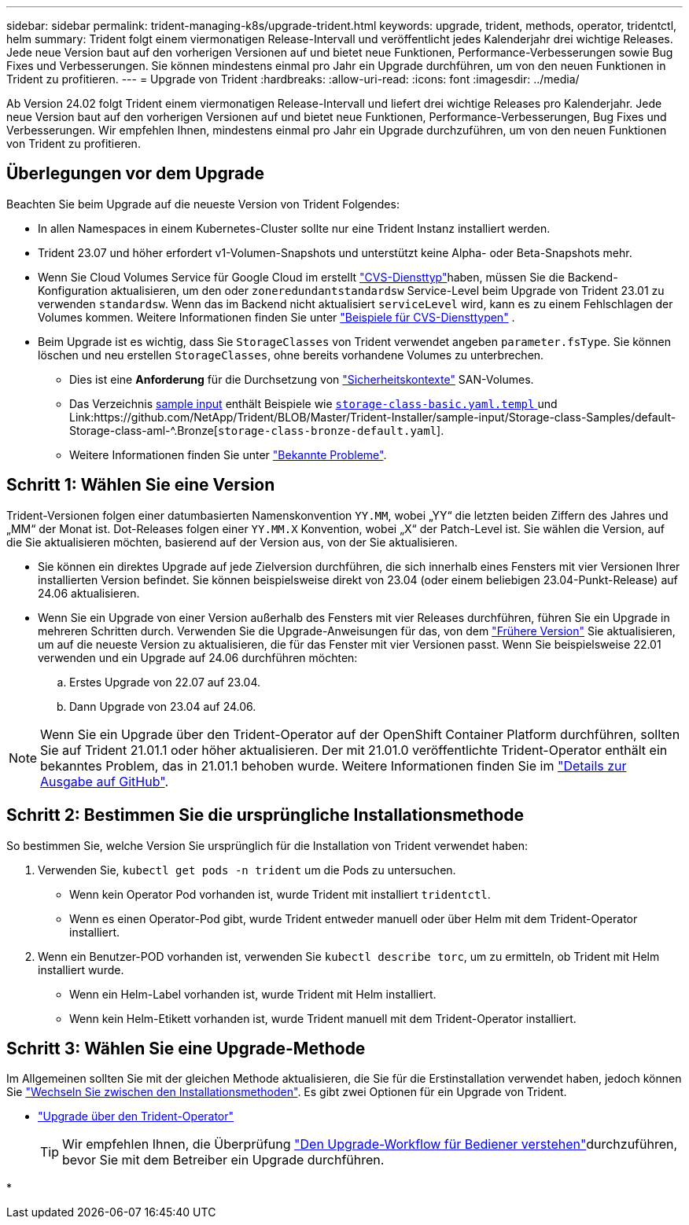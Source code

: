 ---
sidebar: sidebar 
permalink: trident-managing-k8s/upgrade-trident.html 
keywords: upgrade, trident, methods, operator, tridentctl, helm 
summary: Trident folgt einem viermonatigen Release-Intervall und veröffentlicht jedes Kalenderjahr drei wichtige Releases. Jede neue Version baut auf den vorherigen Versionen auf und bietet neue Funktionen, Performance-Verbesserungen sowie Bug Fixes und Verbesserungen. Sie können mindestens einmal pro Jahr ein Upgrade durchführen, um von den neuen Funktionen in Trident zu profitieren. 
---
= Upgrade von Trident
:hardbreaks:
:allow-uri-read: 
:icons: font
:imagesdir: ../media/


[role="lead"]
Ab Version 24.02 folgt Trident einem viermonatigen Release-Intervall und liefert drei wichtige Releases pro Kalenderjahr. Jede neue Version baut auf den vorherigen Versionen auf und bietet neue Funktionen, Performance-Verbesserungen, Bug Fixes und Verbesserungen. Wir empfehlen Ihnen, mindestens einmal pro Jahr ein Upgrade durchzuführen, um von den neuen Funktionen von Trident zu profitieren.



== Überlegungen vor dem Upgrade

Beachten Sie beim Upgrade auf die neueste Version von Trident Folgendes:

* In allen Namespaces in einem Kubernetes-Cluster sollte nur eine Trident Instanz installiert werden.
* Trident 23.07 und höher erfordert v1-Volumen-Snapshots und unterstützt keine Alpha- oder Beta-Snapshots mehr.
* Wenn Sie Cloud Volumes Service für Google Cloud im erstellt link:../trident-use/gcp.html#learn-about-trident-support-for-cloud-volumes-service-for-google-cloud["CVS-Diensttyp"]haben, müssen Sie die Backend-Konfiguration aktualisieren, um den oder `zoneredundantstandardsw` Service-Level beim Upgrade von Trident 23.01 zu verwenden `standardsw`. Wenn das im Backend nicht aktualisiert `serviceLevel` wird, kann es zu einem Fehlschlagen der Volumes kommen. Weitere Informationen finden Sie unter link:../trident-use/gcp.html#cvs-service-type-examples["Beispiele für CVS-Diensttypen"] .
* Beim Upgrade ist es wichtig, dass Sie `StorageClasses` von Trident verwendet angeben `parameter.fsType`. Sie können löschen und neu erstellen `StorageClasses`, ohne bereits vorhandene Volumes zu unterbrechen.
+
** Dies ist eine **Anforderung** für die Durchsetzung von https://kubernetes.io/docs/tasks/configure-pod-container/security-context/["Sicherheitskontexte"^] SAN-Volumes.
** Das Verzeichnis https://github.com/NetApp/Trident/Tree/Master/Trident-Installer/sample-input[sample input^] enthält Beispiele wie https://github.com/NetApp/Trident/Blob/Master/Trident-Installer/sample-input/Storage-class-Samples/Storage-class-BASIC.yaml.templ[`storage-class-basic.yaml.templ` ^] und Link:https://github.com/NetApp/Trident/BLOB/Master/Trident-Installer/sample-input/Storage-class-Samples/default-Storage-class-aml-^.Bronze[`storage-class-bronze-default.yaml`].
** Weitere Informationen finden Sie unter link:../trident-rn.html["Bekannte Probleme"].






== Schritt 1: Wählen Sie eine Version

Trident-Versionen folgen einer datumbasierten Namenskonvention `YY.MM`, wobei „YY“ die letzten beiden Ziffern des Jahres und „MM“ der Monat ist. Dot-Releases folgen einer `YY.MM.X` Konvention, wobei „X“ der Patch-Level ist. Sie wählen die Version, auf die Sie aktualisieren möchten, basierend auf der Version aus, von der Sie aktualisieren.

* Sie können ein direktes Upgrade auf jede Zielversion durchführen, die sich innerhalb eines Fensters mit vier Versionen Ihrer installierten Version befindet. Sie können beispielsweise direkt von 23.04 (oder einem beliebigen 23.04-Punkt-Release) auf 24.06 aktualisieren.
* Wenn Sie ein Upgrade von einer Version außerhalb des Fensters mit vier Releases durchführen, führen Sie ein Upgrade in mehreren Schritten durch. Verwenden Sie die Upgrade-Anweisungen für das, von dem link:../earlier-versions.html["Frühere Version"] Sie aktualisieren, um auf die neueste Version zu aktualisieren, die für das Fenster mit vier Versionen passt. Wenn Sie beispielsweise 22.01 verwenden und ein Upgrade auf 24.06 durchführen möchten:
+
.. Erstes Upgrade von 22.07 auf 23.04.
.. Dann Upgrade von 23.04 auf 24.06.





NOTE: Wenn Sie ein Upgrade über den Trident-Operator auf der OpenShift Container Platform durchführen, sollten Sie auf Trident 21.01.1 oder höher aktualisieren. Der mit 21.01.0 veröffentlichte Trident-Operator enthält ein bekanntes Problem, das in 21.01.1 behoben wurde. Weitere Informationen finden Sie im https://github.com/NetApp/trident/issues/517["Details zur Ausgabe auf GitHub"^].



== Schritt 2: Bestimmen Sie die ursprüngliche Installationsmethode

So bestimmen Sie, welche Version Sie ursprünglich für die Installation von Trident verwendet haben:

. Verwenden Sie, `kubectl get pods -n trident` um die Pods zu untersuchen.
+
** Wenn kein Operator Pod vorhanden ist, wurde Trident mit installiert `tridentctl`.
** Wenn es einen Operator-Pod gibt, wurde Trident entweder manuell oder über Helm mit dem Trident-Operator installiert.


. Wenn ein Benutzer-POD vorhanden ist, verwenden Sie `kubectl describe torc`, um zu ermitteln, ob Trident mit Helm installiert wurde.
+
** Wenn ein Helm-Label vorhanden ist, wurde Trident mit Helm installiert.
** Wenn kein Helm-Etikett vorhanden ist, wurde Trident manuell mit dem Trident-Operator installiert.






== Schritt 3: Wählen Sie eine Upgrade-Methode

Im Allgemeinen sollten Sie mit der gleichen Methode aktualisieren, die Sie für die Erstinstallation verwendet haben, jedoch können Sie link:../trident-get-started/kubernetes-deploy.html#moving-between-installation-methods["Wechseln Sie zwischen den Installationsmethoden"]. Es gibt zwei Optionen für ein Upgrade von Trident.

* link:upgrade-operator.html["Upgrade über den Trident-Operator"]
+

TIP: Wir empfehlen Ihnen, die Überprüfung link:upgrade-operator-overview.html["Den Upgrade-Workflow für Bediener verstehen"]durchzuführen, bevor Sie mit dem Betreiber ein Upgrade durchführen.

* 


